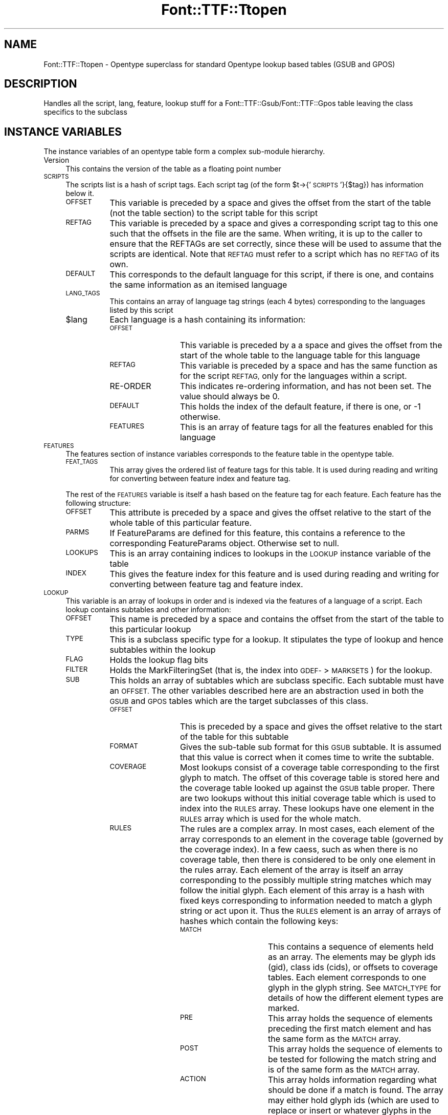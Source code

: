 .\" Automatically generated by Pod::Man 2.28 (Pod::Simple 3.29)
.\"
.\" Standard preamble:
.\" ========================================================================
.de Sp \" Vertical space (when we can't use .PP)
.if t .sp .5v
.if n .sp
..
.de Vb \" Begin verbatim text
.ft CW
.nf
.ne \\$1
..
.de Ve \" End verbatim text
.ft R
.fi
..
.\" Set up some character translations and predefined strings.  \*(-- will
.\" give an unbreakable dash, \*(PI will give pi, \*(L" will give a left
.\" double quote, and \*(R" will give a right double quote.  \*(C+ will
.\" give a nicer C++.  Capital omega is used to do unbreakable dashes and
.\" therefore won't be available.  \*(C` and \*(C' expand to `' in nroff,
.\" nothing in troff, for use with C<>.
.tr \(*W-
.ds C+ C\v'-.1v'\h'-1p'\s-2+\h'-1p'+\s0\v'.1v'\h'-1p'
.ie n \{\
.    ds -- \(*W-
.    ds PI pi
.    if (\n(.H=4u)&(1m=24u) .ds -- \(*W\h'-12u'\(*W\h'-12u'-\" diablo 10 pitch
.    if (\n(.H=4u)&(1m=20u) .ds -- \(*W\h'-12u'\(*W\h'-8u'-\"  diablo 12 pitch
.    ds L" ""
.    ds R" ""
.    ds C` ""
.    ds C' ""
'br\}
.el\{\
.    ds -- \|\(em\|
.    ds PI \(*p
.    ds L" ``
.    ds R" ''
.    ds C`
.    ds C'
'br\}
.\"
.\" Escape single quotes in literal strings from groff's Unicode transform.
.ie \n(.g .ds Aq \(aq
.el       .ds Aq '
.\"
.\" If the F register is turned on, we'll generate index entries on stderr for
.\" titles (.TH), headers (.SH), subsections (.SS), items (.Ip), and index
.\" entries marked with X<> in POD.  Of course, you'll have to process the
.\" output yourself in some meaningful fashion.
.\"
.\" Avoid warning from groff about undefined register 'F'.
.de IX
..
.nr rF 0
.if \n(.g .if rF .nr rF 1
.if (\n(rF:(\n(.g==0)) \{
.    if \nF \{
.        de IX
.        tm Index:\\$1\t\\n%\t"\\$2"
..
.        if !\nF==2 \{
.            nr % 0
.            nr F 2
.        \}
.    \}
.\}
.rr rF
.\" ========================================================================
.\"
.IX Title "Font::TTF::Ttopen 3pm"
.TH Font::TTF::Ttopen 3pm "2014-12-10" "perl v5.22.1" "User Contributed Perl Documentation"
.\" For nroff, turn off justification.  Always turn off hyphenation; it makes
.\" way too many mistakes in technical documents.
.if n .ad l
.nh
.SH "NAME"
Font::TTF::Ttopen \- Opentype superclass for standard Opentype lookup based tables
(GSUB and GPOS)
.SH "DESCRIPTION"
.IX Header "DESCRIPTION"
Handles all the script, lang, feature, lookup stuff for a
Font::TTF::Gsub/Font::TTF::Gpos table leaving the class specifics to the
subclass
.SH "INSTANCE VARIABLES"
.IX Header "INSTANCE VARIABLES"
The instance variables of an opentype table form a complex sub-module hierarchy.
.IP "Version" 4
.IX Item "Version"
This contains the version of the table as a floating point number
.IP "\s-1SCRIPTS\s0" 4
.IX Item "SCRIPTS"
The scripts list is a hash of script tags. Each script tag (of the form
\&\f(CW$t\fR\->{'\s-1SCRIPTS\s0'}{$tag}) has information below it.
.RS 4
.IP "\s-1OFFSET\s0" 8
.IX Item "OFFSET"
This variable is preceded by a space and gives the offset from the start of the
table (not the table section) to the script table for this script
.IP "\s-1REFTAG\s0" 8
.IX Item "REFTAG"
This variable is preceded by a space and gives a corresponding script tag to this
one such that the offsets in the file are the same. When writing, it is up to the
caller to ensure that the REFTAGs are set correctly, since these will be used to
assume that the scripts are identical. Note that \s-1REFTAG\s0 must refer to a script which
has no \s-1REFTAG\s0 of its own.
.IP "\s-1DEFAULT\s0" 8
.IX Item "DEFAULT"
This corresponds to the default language for this script, if there is one, and
contains the same information as an itemised language
.IP "\s-1LANG_TAGS\s0" 8
.IX Item "LANG_TAGS"
This contains an array of language tag strings (each 4 bytes) corresponding to
the languages listed by this script
.ie n .IP "$lang" 8
.el .IP "\f(CW$lang\fR" 8
.IX Item "$lang"
Each language is a hash containing its information:
.RS 8
.IP "\s-1OFFSET\s0" 12
.IX Item "OFFSET"
This variable is preceded by a a space and gives the offset from the start of
the whole table to the language table for this language
.IP "\s-1REFTAG\s0" 12
.IX Item "REFTAG"
This variable is preceded by a space and has the same function as for the script
\&\s-1REFTAG,\s0 only for the languages within a script.
.IP "RE-ORDER" 12
.IX Item "RE-ORDER"
This indicates re-ordering information, and has not been set. The value should
always be 0.
.IP "\s-1DEFAULT\s0" 12
.IX Item "DEFAULT"
This holds the index of the default feature, if there is one, or \-1 otherwise.
.IP "\s-1FEATURES\s0" 12
.IX Item "FEATURES"
This is an array of feature tags for all the features enabled for this language
.RE
.RS 8
.RE
.RE
.RS 4
.RE
.IP "\s-1FEATURES\s0" 4
.IX Item "FEATURES"
The features section of instance variables corresponds to the feature table in
the opentype table.
.RS 4
.IP "\s-1FEAT_TAGS\s0" 8
.IX Item "FEAT_TAGS"
This array gives the ordered list of feature tags for this table. It is used during
reading and writing for converting between feature index and feature tag.
.RE
.RS 4
.Sp
The rest of the \s-1FEATURES\s0 variable is itself a hash based on the feature tag for
each feature. Each feature has the following structure:
.IP "\s-1OFFSET\s0" 8
.IX Item "OFFSET"
This attribute is preceded by a space and gives the offset relative to the start of the whole
table of this particular feature.
.IP "\s-1PARMS\s0" 8
.IX Item "PARMS"
If FeatureParams are defined for this feature, this contains a reference to the corresponding FeatureParams object.  Otherwise set to null.
.IP "\s-1LOOKUPS\s0" 8
.IX Item "LOOKUPS"
This is an array containing indices to lookups in the \s-1LOOKUP\s0 instance variable of the table
.IP "\s-1INDEX\s0" 8
.IX Item "INDEX"
This gives the feature index for this feature and is used during reading and writing for
converting between feature tag and feature index.
.RE
.RS 4
.RE
.IP "\s-1LOOKUP\s0" 4
.IX Item "LOOKUP"
This variable is an array of lookups in order and is indexed via the features of a language of a
script. Each lookup contains subtables and other information:
.RS 4
.IP "\s-1OFFSET\s0" 8
.IX Item "OFFSET"
This name is preceded by a space and contains the offset from the start of the table to this
particular lookup
.IP "\s-1TYPE\s0" 8
.IX Item "TYPE"
This is a subclass specific type for a lookup. It stipulates the type of lookup and hence subtables
within the lookup
.IP "\s-1FLAG\s0" 8
.IX Item "FLAG"
Holds the lookup flag bits
.IP "\s-1FILTER\s0" 8
.IX Item "FILTER"
Holds the MarkFilteringSet (that is, the index into \s-1GDEF\-\s0>\s-1MARKSETS\s0) for the lookup.
.IP "\s-1SUB\s0" 8
.IX Item "SUB"
This holds an array of subtables which are subclass specific. Each subtable must have
an \s-1OFFSET.\s0 The other variables described here are an abstraction used in both the
\&\s-1GSUB\s0 and \s-1GPOS\s0 tables which are the target subclasses of this class.
.RS 8
.IP "\s-1OFFSET\s0" 12
.IX Item "OFFSET"
This is preceded by a space and gives the offset relative to the start of the table for this
subtable
.IP "\s-1FORMAT\s0" 12
.IX Item "FORMAT"
Gives the sub-table sub format for this \s-1GSUB\s0 subtable. It is assumed that this
value is correct when it comes time to write the subtable.
.IP "\s-1COVERAGE\s0" 12
.IX Item "COVERAGE"
Most lookups consist of a coverage table corresponding to the first
glyph to match. The offset of this coverage table is stored here and the coverage
table looked up against the \s-1GSUB\s0 table proper. There are two lookups
without this initial coverage table which is used to index into the \s-1RULES\s0 array.
These lookups have one element in the \s-1RULES\s0 array which is used for the whole
match.
.IP "\s-1RULES\s0" 12
.IX Item "RULES"
The rules are a complex array. In most cases, each element of the array 
corresponds to an element in the coverage table (governed by the coverage index). 
In a few caess, such as when there is
no coverage table, then there is considered to be only one element in the rules
array. Each element of the array is itself an array corresponding to the
possibly multiple string matches which may follow the initial glyph. Each
element of this array is a hash with fixed keys corresponding to information
needed to match a glyph string or act upon it. Thus the \s-1RULES\s0 element is an
array of arrays of hashes which contain the following keys:
.RS 12
.IP "\s-1MATCH\s0" 16
.IX Item "MATCH"
This contains a sequence of elements held as an array. The elements may be
glyph ids (gid), class ids (cids), or offsets to coverage tables. Each element
corresponds to one glyph in the glyph string. See \s-1MATCH_TYPE\s0 for details of
how the different element types are marked.
.IP "\s-1PRE\s0" 16
.IX Item "PRE"
This array holds the sequence of elements preceding the first match element
and has the same form as the \s-1MATCH\s0 array.
.IP "\s-1POST\s0" 16
.IX Item "POST"
This array holds the sequence of elements to be tested for following the match
string and is of the same form as the \s-1MATCH\s0 array.
.IP "\s-1ACTION\s0" 16
.IX Item "ACTION"
This array holds information regarding what should be done if a match is found.
The array may either hold glyph ids (which are used to replace or insert or
whatever glyphs in the glyph string) or 2 element arrays consisting of:
.RS 16
.IP "\s-1OFFSET\s0" 20
.IX Item "OFFSET"
Offset from the start of the matched string that the lookup should start at
when processing the substring.
.IP "\s-1LOOKUP_INDEX\s0" 20
.IX Item "LOOKUP_INDEX"
The index to a lookup to be acted upon on the match string.
.RE
.RS 16
.RE
.RE
.RS 12
.RE
.IP "\s-1CLASS\s0" 12
.IX Item "CLASS"
For those lookups which use class categories rather than glyph ids for matching
this is the offset to the class definition used to categories glyphs in the
match string.
.IP "\s-1PRE_CLASS\s0" 12
.IX Item "PRE_CLASS"
This is the offset to the class definition for the before match glyphs
.IP "\s-1POST_CLASS\s0" 12
.IX Item "POST_CLASS"
This is the offset to the class definition for the after match glyphs.
.IP "\s-1ACTION_TYPE\s0" 12
.IX Item "ACTION_TYPE"
This string holds the type of information held in the \s-1ACTION\s0 variable of a \s-1RULE.\s0
It is subclass specific.
.IP "\s-1MATCH_TYPE\s0" 12
.IX Item "MATCH_TYPE"
This holds the type of information in the \s-1MATCH\s0 array of a \s-1RULE.\s0 This is subclass
specific.
.IP "\s-1ADJUST\s0" 12
.IX Item "ADJUST"
This corresponds to a single action for all items in a coverage table. The meaning
is subclass specific.
.IP "\s-1CACHE\s0" 12
.IX Item "CACHE"
This key starts with a space
.Sp
A hash of other tables (such as coverage tables, classes, anchors, device tables)
based on the offset given in the subtable to that other information.
Note that the documentation is particularly
unhelpful here in that such tables are given as offsets relative to the
beginning of the subtable not the whole \s-1GSUB\s0 table. This includes those items which
are stored relative to another base within the subtable.
.RE
.RS 8
.RE
.RE
.RS 4
.RE
.SH "METHODS"
.IX Header "METHODS"
.ie n .SS "$t\->read"
.el .SS "\f(CW$t\fP\->read"
.IX Subsection "$t->read"
Reads the table passing control to the subclass to handle the subtable specifics
.ie n .SS "$t\->read_sub($fh, $lookup, $index)"
.el .SS "\f(CW$t\fP\->read_sub($fh, \f(CW$lookup\fP, \f(CW$index\fP)"
.IX Subsection "$t->read_sub($fh, $lookup, $index)"
This stub is to allow subclasses to read subtables of lookups in a table specific manner. A
reference to the lookup is passed in along with the subtable index. The file is located at the
start of the subtable to be read
.ie n .SS "$t\->\fIextension()\fP"
.el .SS "\f(CW$t\fP\->\fIextension()\fP"
.IX Subsection "$t->extension()"
Returns the lookup number for the extension table that allows access to 32\-bit offsets.
.ie n .SS "$t\->out($fh)"
.el .SS "\f(CW$t\fP\->out($fh)"
.IX Subsection "$t->out($fh)"
Writes this Opentype table to the output calling \f(CW$t\fR\->out_sub for each sub table
at the appropriate point in the output. The assumption is that on entry the
number of scripts, languages, features, lookups, etc. are all resolved and
the relationships fixed. This includes a \s-1LANG_TAGS\s0 list for a script, and that all
scripts and languages in their respective dictionaries either have a \s-1REFTAG\s0 or contain
real data.
.ie n .SS "$t\->num_sub($lookup)"
.el .SS "\f(CW$t\fP\->num_sub($lookup)"
.IX Subsection "$t->num_sub($lookup)"
Asks the subclass to count the number of subtables for a particular lookup and to
return that value. Used in \fIout()\fR.
.ie n .SS "$t\->out_sub($fh, $lookup, $index)"
.el .SS "\f(CW$t\fP\->out_sub($fh, \f(CW$lookup\fP, \f(CW$index\fP)"
.IX Subsection "$t->out_sub($fh, $lookup, $index)"
This stub is to allow subclasses to output subtables of lookups in a table specific manner. A
reference to the lookup is passed in along with the subtable index. The file is located at the
start of the subtable to be output
.ie n .SS "$t\->dirty"
.el .SS "\f(CW$t\fP\->dirty"
.IX Subsection "$t->dirty"
Setting \s-1GPOS\s0 or \s-1GSUB\s0 dirty means that \s-1OS/2\s0 may need updating, so set it dirty.
.ie n .SS "$t\->maxContext"
.el .SS "\f(CW$t\fP\->maxContext"
.IX Subsection "$t->maxContext"
Returns the length of the longest opentype rule in this table.
.ie n .SS "$t\->update"
.el .SS "\f(CW$t\fP\->update"
.IX Subsection "$t->update"
Perform various housekeeping items:
.PP
For all lookups, set/clear 0x0010 bit of flag words based on '\s-1FILTER\s0' value.
.PP
Sort \s-1COVERAGE\s0 table and \s-1RULES\s0 for all lookups.
.PP
Unless \f(CW$t\fR\->{' \s-1PARENT\s0'}{' noharmony'} is true, update will make sure that \s-1GPOS\s0 and \s-1GSUB\s0 include 
the same scripts and languages. Any added scripts and languages will have empty feature sets.
.SH "Internal Functions & Methods"
.IX Header "Internal Functions & Methods"
Most of these methods are used by subclasses for handling such things as coverage
tables.
.SS "copy($ref)"
.IX Subsection "copy($ref)"
Internal function to copy the top level of a dictionary to create a new dictionary.
Only the top level is copied.
.ie n .SS "$t\->read_cover($cover_offset, $lookup_loc, $lookup, $fh, $is_cover)"
.el .SS "\f(CW$t\fP\->read_cover($cover_offset, \f(CW$lookup_loc\fP, \f(CW$lookup\fP, \f(CW$fh\fP, \f(CW$is_cover\fP)"
.IX Subsection "$t->read_cover($cover_offset, $lookup_loc, $lookup, $fh, $is_cover)"
Reads a coverage table and stores the results in \f(CW$lookup\fR\->{' \s-1CACHE\s0'}, that is, if
it has not been read already.
.ie n .SS "ref_cache($obj, $cache, $offset [, $template])"
.el .SS "ref_cache($obj, \f(CW$cache\fP, \f(CW$offset\fP [, \f(CW$template\fP])"
.IX Subsection "ref_cache($obj, $cache, $offset [, $template])"
Internal function to keep track of the local positioning of subobjects such as
coverage and class definition tables, and their offsets.
What happens is that the cache is a hash of
sub objects indexed by the reference (using a string mashing of the
reference name which is valid for the duration of the reference) and holds a
list of locations in the output string which should be filled in with the
offset to the sub object when the final string is output in out_final.
.PP
Uses tricks for Tie::Refhash
.ie n .SS "out_final($fh, $out, $cache_list, $state)"
.el .SS "out_final($fh, \f(CW$out\fP, \f(CW$cache_list\fP, \f(CW$state\fP)"
.IX Subsection "out_final($fh, $out, $cache_list, $state)"
Internal function to actually output everything to the file handle given that
now we know the offset to the first sub object to be output and which sub objects
are to be output and what locations need to be updated, we can now
generate everything. \f(CW$cache_list\fR is an array of two element arrays. The first element
is a cache object, the second is an offset to be subtracted from each reference
to that object made in the cache.
.PP
If \f(CW$state\fR is 1, then the output is not sent to the filehandle and the return value
is the string to be output. If \f(CW$state\fR is absent or 0 then output is not limited
by storing in a string first and the return value is "";
.ie n .SS "$self\->read_context($lookup, $fh, $type, $fmt, $cover, $count, $loc)"
.el .SS "\f(CW$self\fP\->read_context($lookup, \f(CW$fh\fP, \f(CW$type\fP, \f(CW$fmt\fP, \f(CW$cover\fP, \f(CW$count\fP, \f(CW$loc\fP)"
.IX Subsection "$self->read_context($lookup, $fh, $type, $fmt, $cover, $count, $loc)"
Internal method to read context (simple and chaining context) lookup subtables for
the \s-1GSUB\s0 and \s-1GPOS\s0 table types. The assumed values for \f(CW$type\fR correspond to those
for \s-1GSUB,\s0 so \s-1GPOS\s0 should adjust the values upon calling.
.ie n .SS "$self\->out_context($lookup, $fh, $type, $fmt, $ctables, $out, $num)"
.el .SS "\f(CW$self\fP\->out_context($lookup, \f(CW$fh\fP, \f(CW$type\fP, \f(CW$fmt\fP, \f(CW$ctables\fP, \f(CW$out\fP, \f(CW$num\fP)"
.IX Subsection "$self->out_context($lookup, $fh, $type, $fmt, $ctables, $out, $num)"
Provides shared behaviour between \s-1GSUB\s0 and \s-1GPOS\s0 tables during output for context
(chained and simple) rules. In addition, support is provided here for type 4 \s-1GSUB\s0
tables, which are not used in \s-1GPOS.\s0 The value for \f(CW$type\fR corresponds to the type
in a \s-1GSUB\s0 table so calling from \s-1GPOS\s0 should adjust the value accordingly.
.SH "BUGS"
.IX Header "BUGS"
.IP "\(bu" 4
No way to share cachable items (coverage tables, classes, anchors, device tables)
across different lookups. The items are always output after the lookup and
repeated if necessary. Within lookup sharing is possible.
.SH "AUTHOR"
.IX Header "AUTHOR"
Martin Hosken <http://scripts.sil.org/FontUtils>.
.SH "LICENSING"
.IX Header "LICENSING"
Copyright (c) 1998\-2014, \s-1SIL\s0 International (http://www.sil.org)
.PP
This module is released under the terms of the Artistic License 2.0. 
For details, see the full text of the license in the file \s-1LICENSE.\s0
